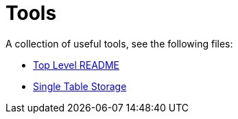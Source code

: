 // SPDX-License-Identifier: Apache-2.0
:doctype: article

= Tools

A collection of useful tools, see the following files:

* <<asciidoc/top-level-readme.adoc#, Top Level README>>
* <<postgresql/docs/README.adoc#, Single Table Storage>>
